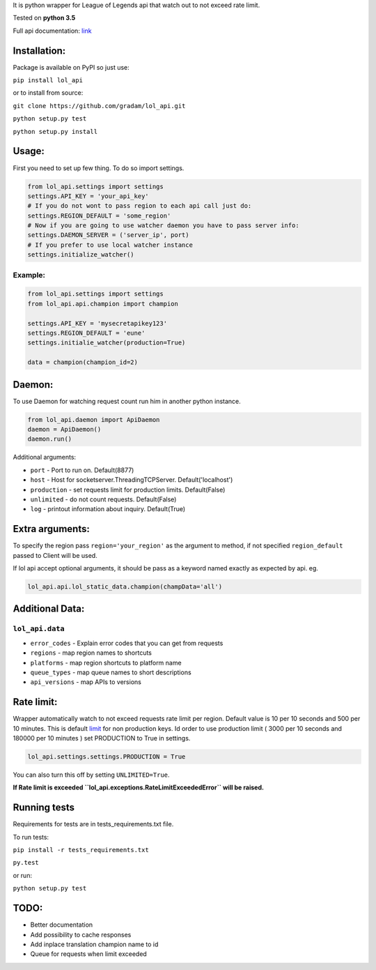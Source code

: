 It is python wrapper for League of Legends api that watch out to not
exceed rate limit.

Tested on **python 3.5**

Full api documentation:
`link <https://developer.riotgames.com/api/methods>`__


Installation:
=============
Package is available on PyPI so just use:

``pip install lol_api``

or to install from source:

``git clone https://github.com/gradam/lol_api.git``

``python setup.py test``

``python setup.py install``

Usage:
======

First you need to set up few thing. To do so import settings.

.. code:: python

    from lol_api.settings import settings
    settings.API_KEY = 'your_api_key'
    # If you do not wont to pass region to each api call just do:
    settings.REGION_DEFAULT = 'some_region'
    # Now if you are going to use watcher daemon you have to pass server info:
    settings.DAEMON_SERVER = ('server_ip', port)
    # If you prefer to use local watcher instance
    settings.initialize_watcher()

Example:
--------

.. code:: python

    from lol_api.settings import settings
    from lol_api.api.champion import champion

    settings.API_KEY = 'mysecretapikey123'
    settings.REGION_DEFAULT = 'eune'
    settings.initialie_watcher(production=True)

    data = champion(champion_id=2)


Daemon:
=======

To use Daemon for watching request count run him in another python instance.

.. code:: python

    from lol_api.daemon import ApiDaemon
    daemon = ApiDaemon()
    daemon.run()


Additional arguments:

- ``port`` - Port to run on. Default(8877)
- ``host`` - Host for socketserver.ThreadingTCPServer. Default('localhost')
- ``production`` - set requests limit for production limits. Default(False)
- ``unlimited`` - do not count requests. Default(False)
- ``log`` - printout information about inquiry. Default(True)




Extra arguments:
================

To specify the region pass ``region='your_region'`` as the argument to
method, if not specified ``region_default`` passed to Client will be
used.

If lol api accept optional arguments, it should be pass as a keyword
named exactly as expected by api. eg.

.. code:: python

    lol_api.api.lol_static_data.champion(champData='all')

Additional Data:
================

``lol_api.data``
----------------

-  ``error_codes`` - Explain error codes that you can get from requests
-  ``regions`` - map region names to shortcuts
-  ``platforms`` - map region shortcuts to platform name
-  ``queue_types`` - map queue names to short descriptions
-  ``api_versions`` - map APIs to versions

Rate limit:
===========

Wrapper automatically watch to not exceed requests rate limit per region.
Default value is 10 per 10 seconds and 500 per 10 minutes. This is
default `limit <https://developer.riotgames.com/docs/api-keys>`__ for
non production keys. Id order to use production limit ( 3000 per 10
seconds and 180000 per 10 minutes ) set PRODUCTION to True in settings.

.. code:: python

    lol_api.settings.settings.PRODUCTION = True

You can also turn this off by setting ``UNLIMITED=True``.

**If Rate limit is exceeded
``lol_api.exceptions.RateLimitExceededError`` will be raised.**

Running tests
=============

Requirements for tests are in tests\_requirements.txt file.

To run tests:

``pip install -r tests_requirements.txt``

``py.test``

or run:

``python setup.py test``

TODO:
=====

-  Better documentation
-  Add possibility to cache responses
-  Add inplace translation champion name to id
-  Queue for requests when limit exceeded
